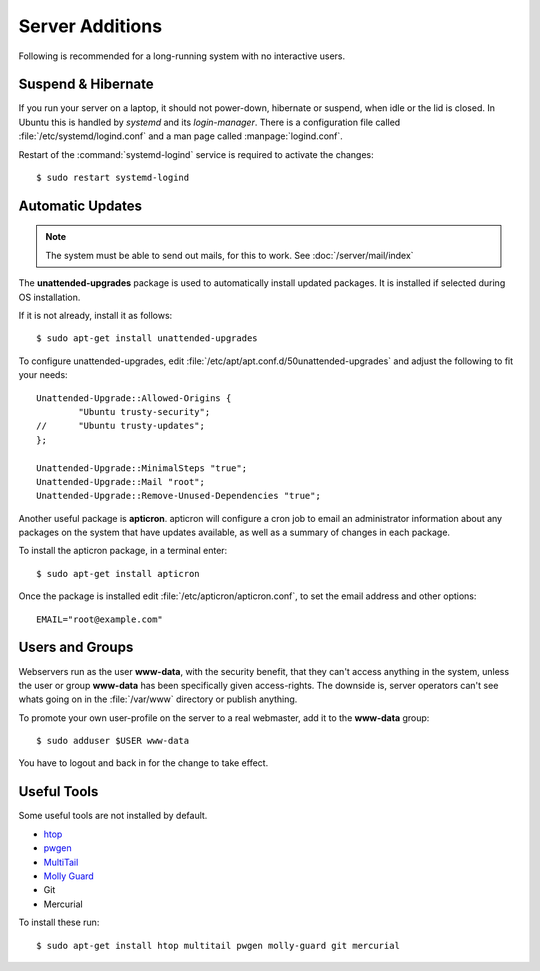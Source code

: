 Server Additions
================

Following is recommended for a long-running system with no interactive users.


Suspend & Hibernate
-------------------

If you run your server on a laptop, it should not power-down, hibernate or 
suspend, when idle or the lid is closed. In Ubuntu this is handled by *systemd* 
and its *login-manager*. There is a configuration file called 
:file:`/etc/systemd/logind.conf` and a man page called :manpage:`logind.conf`.

.. code-block:: nginx
   :linenos:
   :emphasize-lines: 20-22,27

    #  This file is part of systemd.
    #
    #  systemd is free software; you can redistribute it and/or modify it
    #  under the terms of the GNU Lesser General Public License as published by
    #  the Free Software Foundation; either version 2.1 of the License, or
    #  (at your option) any later version.
    #
    # See logind.conf(5) for details

    [Login]
    #NAutoVTs=6
    #ReserveVT=6
    #KillUserProcesses=no
    #KillOnlyUsers=
    #KillExcludeUsers=root
    Controllers=blkio cpu cpuacct cpuset devices freezer hugetlb memory perf_event net_cls net_prio
    ResetControllers=
    #InhibitDelayMaxSec=5
    #HandlePowerKey=poweroff
    HandleSuspendKey=ignore
    HandleHibernateKey=ignore
    HandleLidSwitch=ignore
    #PowerKeyIgnoreInhibited=no
    #SuspendKeyIgnoreInhibited=no
    #HibernateKeyIgnoreInhibited=no
    #LidSwitchIgnoreInhibited=yes
    IdleAction=ignore
    #IdleActionSec=30min


Restart of the :command:`systemd-logind` service is required to activate the 
changes::

    $ sudo restart systemd-logind


Automatic Updates
-----------------

.. note::
   The system must be able to send out mails, for this to work. See 
   :doc:`/server/mail/index`


The **unattended-upgrades** package is used to automatically install updated
packages. It is installed if selected during OS installation.

If it is not already, install it as follows::

    $ sudo apt-get install unattended-upgrades

To configure unattended-upgrades, edit 
:file:`/etc/apt/apt.conf.d/50unattended-upgrades` and adjust the following to fit your needs::

    Unattended-Upgrade::Allowed-Origins {
            "Ubuntu trusty-security";
    //      "Ubuntu trusty-updates";
    }; 

    Unattended-Upgrade::MinimalSteps "true";
    Unattended-Upgrade::Mail "root";
    Unattended-Upgrade::Remove-Unused-Dependencies "true";


Another useful package is **apticron**. apticron will configure a cron job to email an administrator information about any packages on the system that have updates available, as well as a summary of changes in each package.

To install the apticron package, in a terminal enter::

    $ sudo apt-get install apticron

Once the package is installed edit :file:`/etc/apticron/apticron.conf`, to set
the email address and other options::

    EMAIL="root@example.com"


Users and Groups
----------------

Webservers run as the user **www-data**, with the security benefit, that they 
can't access anything in the system, unless the user or group **www-data** has 
been specifically given access-rights. The downside is, server operators can't 
see whats going on in the :file:`/var/www` directory or publish anything.

To promote your own user-profile on the server to a real webmaster, add it to 
the **www-data** group::

  $ sudo adduser $USER www-data

You have to logout and back in for the change to take effect.


Useful Tools
------------

Some useful tools are not installed by default.

* `htop <http://manpages.ubuntu.com/manpages/trusty/en/man1/htop.1.html>`_
* `pwgen <http://manpages.ubuntu.com/manpages/trusty/man1/pwgen.1.html>`_
* `MultiTail <http://manpages.ubuntu.com/manpages/trusty/en/man1/multitail.1.html>`_
* `Molly Guard <http://manpages.ubuntu.com/manpages/trusty/en/man8/molly-guard.8.html>`_
* Git
* Mercurial

To install these run::

    $ sudo apt-get install htop multitail pwgen molly-guard git mercurial
